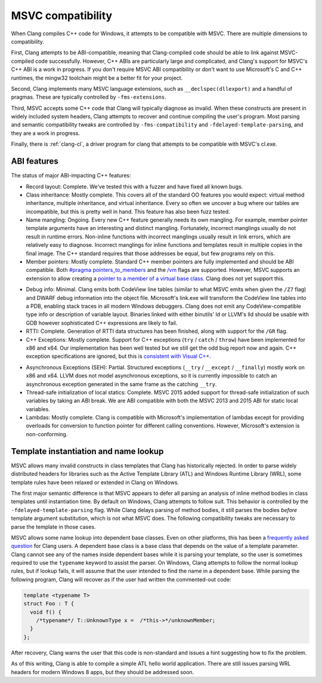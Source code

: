 .. raw:: html

  <style type="text/css">
    .none { background-color: #FFCCCC }
    .partial { background-color: #FFFF99 }
    .good { background-color: #CCFF99 }
  </style>

.. role:: none
.. role:: partial
.. role:: good

==================
MSVC compatibility
==================

When Clang compiles C++ code for Windows, it attempts to be compatible with
MSVC.  There are multiple dimensions to compatibility.

First, Clang attempts to be ABI-compatible, meaning that Clang-compiled code
should be able to link against MSVC-compiled code successfully.  However, C++
ABIs are particularly large and complicated, and Clang's support for MSVC's C++
ABI is a work in progress.  If you don't require MSVC ABI compatibility or don't
want to use Microsoft's C and C++ runtimes, the mingw32 toolchain might be a
better fit for your project.

Second, Clang implements many MSVC language extensions, such as
``__declspec(dllexport)`` and a handful of pragmas.  These are typically
controlled by ``-fms-extensions``.

Third, MSVC accepts some C++ code that Clang will typically diagnose as
invalid.  When these constructs are present in widely included system headers,
Clang attempts to recover and continue compiling the user's program.  Most
parsing and semantic compatibility tweaks are controlled by
``-fms-compatibility`` and ``-fdelayed-template-parsing``, and they are a work
in progress.

Finally, there is :ref:`clang-cl`, a driver program for clang that attempts to
be compatible with MSVC's cl.exe.

ABI features
============

The status of major ABI-impacting C++ features:

* Record layout: :good:`Complete`.  We've tested this with a fuzzer and have
  fixed all known bugs.

* Class inheritance: :good:`Mostly complete`.  This covers all of the standard
  OO features you would expect: virtual method inheritance, multiple
  inheritance, and virtual inheritance.  Every so often we uncover a bug where
  our tables are incompatible, but this is pretty well in hand.  This feature
  has also been fuzz tested.

* Name mangling: :good:`Ongoing`.  Every new C++ feature generally needs its own
  mangling.  For example, member pointer template arguments have an interesting
  and distinct mangling.  Fortunately, incorrect manglings usually do not result
  in runtime errors.  Non-inline functions with incorrect manglings usually
  result in link errors, which are relatively easy to diagnose.  Incorrect
  manglings for inline functions and templates result in multiple copies in the
  final image.  The C++ standard requires that those addresses be equal, but few
  programs rely on this.

* Member pointers: :good:`Mostly complete`.  Standard C++ member pointers are
  fully implemented and should be ABI compatible.  Both `#pragma
  pointers_to_members`_ and the `/vm`_ flags are supported. However, MSVC
  supports an extension to allow creating a `pointer to a member of a virtual
  base class`_.  Clang does not yet support this.

.. _#pragma pointers_to_members:
  http://msdn.microsoft.com/en-us/library/83cch5a6.aspx
.. _/vm: http://msdn.microsoft.com/en-us/library/yad46a6z.aspx
.. _pointer to a member of a virtual base class: http://llvm.org/PR15713

* Debug info: :partial:`Minimal`.  Clang emits both CodeView line tables
  (similar to what MSVC emits when given the ``/Z7`` flag) and DWARF debug
  information into the object file.
  Microsoft's link.exe will transform the CodeView line tables into a PDB,
  enabling stack traces in all modern Windows debuggers.  Clang does not emit
  any CodeView-compatible type info or description of variable layout.
  Binaries linked with either binutils' ld or LLVM's lld should be usable with
  GDB however sophisticated C++ expressions are likely to fail.

* RTTI: :good:`Complete`.  Generation of RTTI data structures has been
  finished, along with support for the ``/GR`` flag.

* C++ Exceptions: :good:`Mostly complete`.  Support for
  C++ exceptions (``try`` / ``catch`` / ``throw``) have been implemented for
  x86 and x64.  Our implementation has been well tested but we still get the
  odd bug report now and again.
  C++ exception specifications are ignored, but this is `consistent with Visual
  C++`_.

.. _consistent with Visual C++:
  https://msdn.microsoft.com/en-us/library/wfa0edys.aspx

* Asynchronous Exceptions (SEH): :partial:`Partial`.
  Structured exceptions (``__try`` / ``__except`` / ``__finally``) mostly
  work on x86 and x64.
  LLVM does not model asynchronous exceptions, so it is currently impossible to
  catch an asynchronous exception generated in the same frame as the catching
  ``__try``.

* Thread-safe initialization of local statics: :good:`Complete`.  MSVC 2015
  added support for thread-safe initialization of such variables by taking an
  ABI break.
  We are ABI compatible with both the MSVC 2013 and 2015 ABI for static local
  variables.

* Lambdas: :good:`Mostly complete`.  Clang is compatible with Microsoft's
  implementation of lambdas except for providing overloads for conversion to
  function pointer for different calling conventions.  However, Microsoft's
  extension is non-conforming.

Template instantiation and name lookup
======================================

MSVC allows many invalid constructs in class templates that Clang has
historically rejected.  In order to parse widely distributed headers for
libraries such as the Active Template Library (ATL) and Windows Runtime Library
(WRL), some template rules have been relaxed or extended in Clang on Windows.

The first major semantic difference is that MSVC appears to defer all parsing
an analysis of inline method bodies in class templates until instantiation
time.  By default on Windows, Clang attempts to follow suit.  This behavior is
controlled by the ``-fdelayed-template-parsing`` flag.  While Clang delays
parsing of method bodies, it still parses the bodies *before* template argument
substitution, which is not what MSVC does.  The following compatibility tweaks
are necessary to parse the template in those cases.

MSVC allows some name lookup into dependent base classes.  Even on other
platforms, this has been a `frequently asked question`_ for Clang users.  A
dependent base class is a base class that depends on the value of a template
parameter.  Clang cannot see any of the names inside dependent bases while it
is parsing your template, so the user is sometimes required to use the
``typename`` keyword to assist the parser.  On Windows, Clang attempts to
follow the normal lookup rules, but if lookup fails, it will assume that the
user intended to find the name in a dependent base.  While parsing the
following program, Clang will recover as if the user had written the
commented-out code:

.. _frequently asked question:
  http://clang.llvm.org/compatibility.html#dep_lookup

.. code-block:: c++

  template <typename T>
  struct Foo : T {
    void f() {
      /*typename*/ T::UnknownType x =  /*this->*/unknownMember;
    }
  };

After recovery, Clang warns the user that this code is non-standard and issues
a hint suggesting how to fix the problem.

As of this writing, Clang is able to compile a simple ATL hello world
application.  There are still issues parsing WRL headers for modern Windows 8
apps, but they should be addressed soon.
